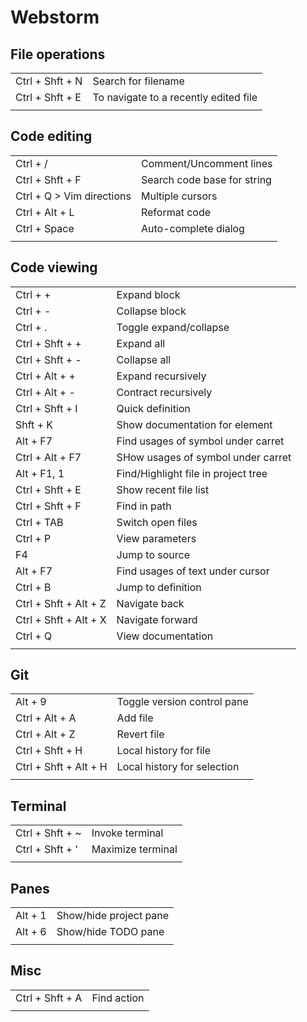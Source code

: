* Webstorm
** File operations
   | Ctrl + Shft + N | Search for filename                   |
   | Ctrl + Shft + E | To navigate to a recently edited file |
   |                 |                                       |
** Code editing
   | Ctrl + /                  | Comment/Uncomment lines     |
   | Ctrl + Shft + F           | Search code base for string |
   | Ctrl + Q > Vim directions | Multiple cursors            |
   | Ctrl + Alt + L            | Reformat code               |
   | Ctrl + Space              | Auto-complete dialog        |
   |                           |                             |
** Code viewing
   | Ctrl + +              | Expand block                        |
   | Ctrl + -              | Collapse block                      |
   | Ctrl + .              | Toggle expand/collapse              |
   | Ctrl + Shft + +       | Expand all                          |
   | Ctrl + Shft + -       | Collapse all                        |
   | Ctrl + Alt + +        | Expand recursively                  |
   | Ctrl + Alt + -        | Contract recursively                |
   | Ctrl + Shft + I       | Quick definition                    |
   | Shft + K              | Show documentation for element      |
   | Alt + F7              | Find usages of symbol under carret  |
   | Ctrl + Alt + F7       | SHow usages of symbol under carret  |
   | Alt + F1, 1           | Find/Highlight file in project tree |
   | Ctrl + Shft + E       | Show recent file list               |
   | Ctrl + Shft + F       | Find in path                        |
   | Ctrl + TAB            | Switch open files                   |
   | Ctrl + P              | View parameters                     |
   | F4                    | Jump to source                      |
   | Alt + F7              | Find usages of text under cursor    |
   | Ctrl + B              | Jump to definition                  |
   | Ctrl + Shft + Alt + Z | Navigate back                       |
   | Ctrl + Shft + Alt + X | Navigate forward                    |
   | Ctrl + Q              | View documentation                  |
   |                       |                                     |
** Git
   | Alt + 9               | Toggle version control pane |
   | Ctrl + Alt + A        | Add file                    |
   | Ctrl + Alt + Z        | Revert file                 |
   | Ctrl + Shft + H       | Local history for file      |
   | Ctrl + Shft + Alt + H | Local history for selection |
   |                       |                             |
** Terminal
   | Ctrl + Shft + ~ | Invoke terminal   |
   | Ctrl + Shft + ' | Maximize terminal |
   |                 |                   |
** Panes
   | Alt + 1 | Show/hide project pane |
   | Alt + 6 | Show/hide TODO pane    |
   |         |                        |
** Misc
   | Ctrl + Shft + A | Find action |
   |                 |             |


